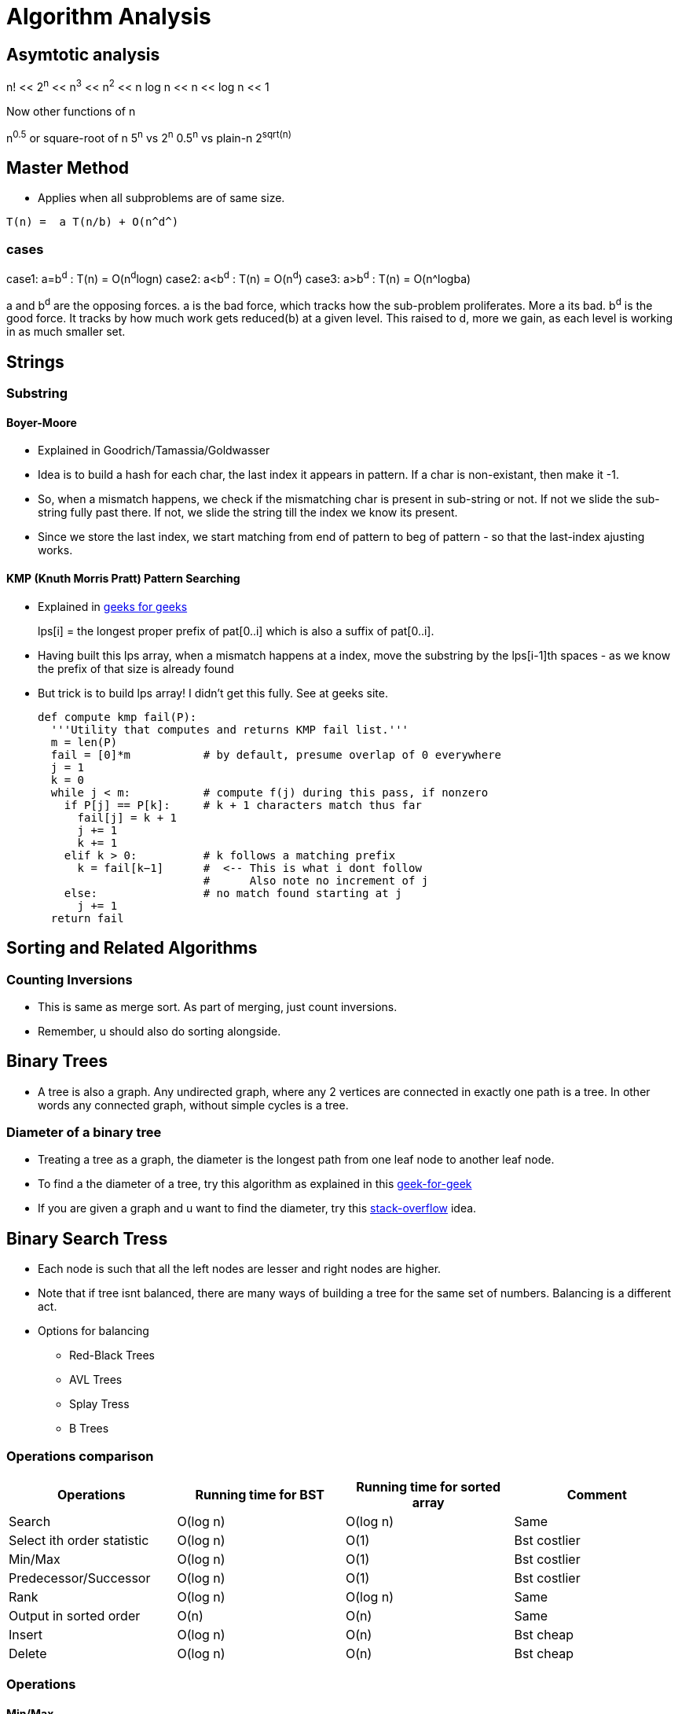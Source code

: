 Algorithm Analysis
===================

== Asymtotic analysis

=====
n! << 2^n^  << n^3^  << n^2^  << n log n << n << log n << 1
=====

Now other functions of n

n^0.5^ or square-root of n
5^n^ vs 2^n^
0.5^n^ vs plain-n
2^sqrt(n)^

== Master Method

* Applies when all subproblems are of same size.

-----
T(n) =  a T(n/b) + O(n^d^)
-----

cases
~~~~~

case1: a=b^d^   : T(n) = O(n^d^logn)
case2: a<b^d^   : T(n) = O(n^d^)
case3: a>b^d^   : T(n) = O(n^logba)

a and b^d^ are the opposing forces.
a is the bad force, which tracks how the sub-problem proliferates. More a its bad.
b^d^ is the good force. It tracks by how much work gets reduced(b) at a given level.
This raised to d, more we gain, as each level is working in as much smaller set.


== Strings

=== Substring

==== Boyer-Moore

* Explained in Goodrich/Tamassia/Goldwasser
* Idea is to build a hash for each char, the last index it appears
  in pattern. If a char is non-existant, then make it -1.
* So, when a mismatch happens, we check if the mismatching char is
  present in sub-string or not. If not we slide the sub-string
  fully past there. If not, we slide the string till the index
  we know its present.
* Since we store the last index, we start matching from end of
  pattern to beg of pattern - so that the last-index ajusting
  works.

==== KMP (Knuth Morris Pratt) Pattern Searching

* Explained in http://www.geeksforgeeks.org/searching-for-patterns-set-2-kmp-algorithm/[geeks for geeks]
+
****
lps[i] = the longest proper prefix of pat[0..i]
              which is also a suffix of pat[0..i].
****
+
* Having built this lps array, when a mismatch happens at a index, move the substring by the lps[i-1]th
  spaces - as we know the prefix of that size is already found
* But trick is to build lps array! I didn't get this fully. See at geeks site.
+
----
def compute kmp fail(P):
  '''Utility that computes and returns KMP fail list.'''
  m = len(P)
  fail = [0]*m           # by default, presume overlap of 0 everywhere
  j = 1
  k = 0
  while j < m:           # compute f(j) during this pass, if nonzero
    if P[j] == P[k]:     # k + 1 characters match thus far
      fail[j] = k + 1
      j += 1
      k += 1
    elif k > 0:          # k follows a matching prefix
      k = fail[k−1]      #  <-- This is what i dont follow
                         #      Also note no increment of j
    else:                # no match found starting at j
      j += 1
  return fail
----

== Sorting and Related Algorithms

=== Counting Inversions

* This is same as merge sort. As part of merging, just count inversions.
* Remember, u should also do sorting alongside.

== Binary Trees

* A tree is also a graph. Any undirected graph, where any 2 vertices are
  connected in exactly one path is a tree. In other words any connected
  graph, without simple cycles is a tree.

=== Diameter of a binary tree

* Treating a tree as a graph, the diameter is the longest path from one
  leaf node to another leaf node.
* To find a the diameter of a tree, try this algorithm as
  explained in this
  http://www.geeksforgeeks.org/diameter-of-a-binary-tree/[geek-for-geek]
* If you are given a graph and u want to find the diameter, try this
  http://stackoverflow.com/questions/25649166/linear-algorithm-of-finding-tree-diameter[stack-overflow]
  idea.

== Binary Search Tress

* Each node is such that all the left nodes are lesser and right nodes are higher.
* Note that if tree isnt balanced, there are many ways of building a tree for the
  same set of numbers. Balancing is a different act.
* Options for balancing
** Red-Black Trees
** AVL Trees
** Splay Tress
** B Trees

=== Operations comparison

[options="header"]
|=========
| Operations                   | Running time for BST  | Running time for sorted array  | Comment
| Search                       | O(log n)              | O(log n)                       | Same
| Select ith order statistic   | O(log n)              | O(1)                           | Bst costlier
| Min/Max                      | O(log n)              | O(1)                           | Bst costlier
| Predecessor/Successor        | O(log n)              | O(1)                           | Bst costlier
| Rank                         | O(log n)              | O(log n)                       | Same
| Output in sorted order       | O(n)                  | O(n)                           | Same
| Insert                       | O(log n)              | O(n)                           | Bst cheap
| Delete                       | O(log n)              | O(n)                           | Bst cheap
|=========

=== Operations

==== Min/Max

* Start from root.
* Keep following left(or right) points until there is no left pointer. Return
  the leaf node you are at, that has no left(right) child, which will be the minimum so far.

==== Predecessor of a key k. (Turn words for Successor)

* If left-child is non-empty, get the max element of this sub-tree (by travelling right pointers)
* If left-child is empty, keep travelling up parent pointers, until u find a parent that is lesser
  in value.
** This node is higher than parent if its a right-child. In that case, parent is the lesser
   valued node of interest.
*** Why can't there be an element between this parent and this node? [red yellow-background]#Find out#
** This node is lesser than parent (then parent is higher) and we are left child. So, keep moving up
   until the current-node is a right-child.

==== Deleting a node

* Search node first if just key is given.
* If node has no children, delete node.
* If node has just one child, just replace that child in place of the node.
* If node has 2 children, comupute k's predesscor (That is the right most node of left child)
** Swap that predessor node and this node and remote it off.
** This will equally work by using the successor.

==== Selecting ith order statistic and Finding Rank

* Store the size of tree below in every node.
** Let size(a) be the size of tree at a given node.
** By defn, sizeof(a) = 1 + sizeof(a->left) + sizeof(a->right)
** sizeof(a->left) = 0 if a has no left child.
* Algo
+
----
def get_ith_statistic(i,root):
  ''' i is from 0 to n-1 '''
  a=root
  if i == sizeof(a->left):
    return a
  if i < sizeof(a->left):
    get_ith_statistic(i,a->left)
  else:
    get_ith_statistic(i-(sizeof(left))-1,a->right)
----
* Rank (My own..not vetted from sources)
** Find node first
** Rank is simply sizeof(a->left)+1

==== Rotations

* Rotations are fundamental to any balancing of binary tress.
* Its basically rewiring of pointers.
+
----
     y                   x
    / \    right       /  \
  x     C  ----->     A    y
 / \       <-----         / \
A   B      left          B   C

Note that in both arrangements:   A < x < B < y < C
----


=== Red Black Trees

==== Rules

* Each node is red or black
* Root is black
* No 2 reds come in row
** [red node => black children]
* Every root->NULL (leaf path, like in unsuccessful search) will have equal
  number of black nodes.

==== Observations

* Because of the rules, there can be utmost log(n+1) black nodes in every path.
* Because of the rules, there can be utmost log(n+1) red nodes stuffed in between
  black nodes.
* So the tree is utmos 2 log (n+1) height tall.
* Note a fully black tree is also a valid RB tree.

==== Inserting in a RB Tree

* We will refer the node to insert as N, parent as P, grand-parent as G and
  sibling of P as uncle(U)
* We just Regular node insert in a BST and color this node N red (except in
  case 1).
* Case 1
** Tree is empty. N is the root and is black
* Case 2: Parent(P) is black.
** No property is disturbed by adding a Red child N.
* Case 2: Parent and Uncle are both Red.
** If parent(P) is red, we are violating - as there are 2 consecutive reds. However,
   note that here grand-parent(G) definitely exists and is black, by RB-tree rules.
   Root has to be black - so there is definitely one parent to P. G, by definition
   has to be Black, as P is already red.
+
----
         G-B
       /   \
     P-R    U-R
     /
   N-R             (N could be placed anywhere in the 4 slots, its holds good)
----
+
** recolor P and U as Black and G as red. This wont break the rule-4 (equal
    blacks on path, we are only bringing black one level below)
+
----
         G-R
       /   \
     P-B    U-B
     /
   N-R             (N could be placed anywhere in the 4 slots, its holds good)
----
+
** But rule-3 of no red's together may or may not be broken. If we are lucky,
   G's parent is Black, then we can stop. If not, we need to repeat this
   treating G as the new node added. (Beneath G rule-4 is preserved)
* Case 4: Parent is R, and Uncle is B. N is added as a left child of parent,
  which is a right child of G. (Or vice versa)
** (Self note:) This arrangement can never happenw when we start, as at a level
   how can there originally be a P-node as leaf and red, with its sibling a
   black. Isn't this violiating rule-4? Perhaps this is a possible configuration
   as we iterate on case-3 above and proceed to top?
** In this case, we rotate N and P and make it same as case-5 below
+
----
         G-B                    G-B
       /   \                  /   \
     P-R    U-B   ==>       N-R    U-B
    /  \     / \           /  \     / \
   A   N-R  D   E        P-R   C   D   E
       / \               /\
      B   C             A  B
----
+
* Case 5: Parent is R, and Uncle is B. N is added as a left child of parent,
    which is a left child of G.
** Rotate as shown below. Note that originally G-U path had 2 blacks and that
   is still maintained. This wasn't violoatd when we started with (what was
   violated was 2 consecutive reds and that is now fixed)
+
----
         G-B                         P-R
       /   \                       /   \
     P-R    U-B                  N-R    G-R
    /  \     / \     ==>        /  \     / \
  N-R   C   D   E              A    B   C   U-B
  /\                                       / \
 A  B                                     D   E
----

==== Deletion


== Terneray Search Tress

* Each node has a data-member (one char - or trie's equivalent), and an optional end-of-word marker.
  The end of word doesn't necessarily imply termination of search. For eg, cat, cats will
  have cat's t having end-of-word, but there is also a cats
* Each Node has a {lo,eq,hi}-kid pointer. I personally want to call it low-peer, high-peer and child
  pointers
* Operations are insert, search, get-next-char, get-next-string, get-all-substrings.

=== Links to read

* http://www.drdobbs.com/database/ternary-search-trees/184410528[Dobbs journal]

== Heaps

* A simple binary tree-like looking structure where the only condition is that
  the parent node is less(or greater) than its children. This ensure the root
  is the min(or max) element
** The tree is naturally full-complete or partially complete
** There are many ways of arranging a given set of numbers in a heap - as the
   only condition is the heap-property.
* Two main operations that it supports
** insert
** extract-min
* The next operations are
** heapify
*** This will prepare a heap from a random collection of items.
*** The standard way will take n $$*$$ log n time. But, there is a
    slick way to do it in O(n), if all numbers are available apriori.
+
This is explained in this http://stackoverflow.com/a/9755805/2587153[stack overflow answer]
and is further explained why heapify is O(n) and heap-sort is still O(nlogn) in this
http://stackoverflow.com/a/18742428/2587153[answer]
+
**** The idea is that when you heapfiy from the leaf nodes, n/2 nodes have
     0 operations, n/2 have 1 operation, n/4 have 2,.. and only the root has
     log(n) operations. So is accepted to be O(n)
+
****
(0 * n/2) + (1 * n/4) + (2 * n/8) + ... + (h * 1).
****
+
**** However, in case of heap sort itself, work for each node decreases by size of 1.

=== Uses of heap
** Heap sort
** find median in a collection of number
** Any algo that needs to keep picking minimum, like Dijkstra's shortest path
   algo

=== Implemetation

* Heaps are usually implemented as trees. But array way of representing heaps are
  more common.
* In a 0-based array
+
----
For, index i
2i+1 and 2i+2 are its 2 children
i-1/2 is its parent
----
+
* For sifting up, add a node to the end of tree. Shift it up, till it is at the
  right position. This is part of the heapfiy operation.
* Extract min is simply taking the root first. Now swap the last node of the
  heap as root and bubble down.

== Hashes

* Every effective of lookups / insertions / deletions
* Can't handle the sort/ordering of keys
** min-max, next/prev, select/rank are out.
* Typically the Universe(U) of all possible elements is too huge and we deal
  with a small subset of elements(S) at a given time.
** Hash has number of bins that is comparable to the cardinality of S
* It takes just sqrt(n) elements to have a 50% probability of collision, even if
  n elements have equal probability of coming.
** What that means is , even if u have 10K buckets in your hash, and ur universe
   is pretty HUGE and there is a probability for an element to take any of the
   10K buckets, then it still takes only 100+ elements to have a 50% probability
   for collision!
* Prevelant options for handling collisions
** Chaining
** Open addressing
+
The algo-video is pretty hazy here. It says about a hash-sequence which gives a
sequence of hash-funcitons to suggest buckets
+
*** Linear probing
+
Just keep searching n+1....Nth.0th..n-1th slots after nth slot is taken.
+
*** Double hashing.
+
Improvement over Linear probing, where a second hash-function gives an offset.
This liner probing has a offset of always 1. But how to do stop searching on
a lookup?!!
+
** The only adv of open-addressing is that it is space-effective. (doest waste
   linked list keeping)
* Load of a Hash-table
+
----

  Load = No of elements
        -----------------
         No of buckets
----
For a load > 1, open-addressing is not possible. Only chaining is possible
+
* Another bell and whistle is to adjust size of hash table.

=== Hash functions

* Easy to make mistakes
** For eg, taking 3 MSB numbers for telephones is a very bad choice.  Bad choices
   may expose patterns of numbers that aren't visible to naked eye.
** Memory address are mostly always multple of 4. So if the lsb 2  bits are used
   as is, 3/4th of hash-buckets will be unused!
** If all data is multple of N and hash-buket-number is a multiple of N, we may
   have unfilled buckets.
* For a simple modulus like hash-function, choosing number of buckets(n) to be a
  prime closest to our desired N range.
** The prime shouldnt be too close to a power of 2 or power of 10


==== A sample hash function for a generic string

Taken from http://stackoverflow.com/questions/2624192/good-hash-function-for-strings[a stack overflow answer]

* Note the choice of 2 primes.
* First prime (7) adds some init-value. The second one is the multiplication factor.
* We multiply second-prime with previous result so far and then add the current char.


----
int hash = 7;
for (int i = 0; i < strlen; i++) {
   hash = hash*31 + charAt(i);
}
----

==== A sample hash function for integers

Taken from http://stackoverflow.com/questions/664014/what-integer-hash-function-are-good-that-accepts-an-integer-hash-key[a stack overflow answer]

* Knuth's multiplicative method
+
----
hash(i)=i*2654435761 mod 2^32
----
+
* In general, you should pick a multiplier that is in the order of your hash
  size (2^32^ in the example) and has no common factors with it
* The biggest *disadvantage* of this hash function is that it preserves
  divisibility, so if your integers are all divisible by 2 or by 4 (which is
  uncommon), their hashes will be too. This is a problem in hash tables
  - you can end up with only 1/2 or 1/4 of the buckets being used.
** (my own?)This can be avoided with a modulo that is a prime.
+
* Another one:
+
----
unsigned int hash(unsigned int x) {
  x = ((x >> 16) ^ x) * 0x45d9f3b;
  x = ((x >> 16) ^ x) * 0x45d9f3b;
  x = (x >> 16) ^ x;
  return x;
}
----

=== Consistent Hasing

This is the case where the number of buckets is dynamic.

http://www.tom-e-white.com/2007/11/consistent-hashing.html[Good link]

Idea is that each hashed value lies in a circle. And select points in the circle
are buckets points. Each hash gets put in the bucket next in clock-wise direction.

=== Universal Hashing



== Graphs

* Represents pair-wise relationship among objects
* Terminology
** Vertices or nodes
** Edges
*** Careful. Dont confuse edge (having smaller spelling for a vertex, having a bigger
    spelling!)
** Directed or Undirected edges
*** In directed, first is tail and second is head. That is direction is from tail to head.
** *Cuts*
*** A Cut in a graph is a split of vertices into 2 non-empty groups(A and B).
*** For undirected, Crossing edges are those that have one end-point each in A and B
*** For Directed, Crossing edges are those that have tail in A, head in B
** Parallel edges are those that have same origin and destination vertex. This may
   or may not be meaningful to a given problem
** Typically m is number of edges, and n is number of vertices. (Mnemonic: m>>n, we
   have far more edges than there are vertices. Number of lines in m(3) is more than n(2)!
   Alternatively, m is O(n) to upto O(n^2^) to classify sparse/dense)
** A degree of a vertex, is referred as the number of edges that start out from that
   vertex.


=== Numerical Facts

* If there are n vertices, assuming no parallel edges, there should be minimum of
  n-1 edges to have all the vertices connected (in one line) and utmost ~n~C~2~ = n(n-1)/2
  number of edges (where all edge is connected to the other edge) in a undirected graph
* If there are n vertices in a graph, we can have up 2^n^-2 possible cuts for this graph.
  Each vertex can be in either set A or B independant of the choice of other vertices. We
  just subtract 2 as we can't have all vertices in each set.

=== Graph Representations

==== Adjacency Matrix

* We have nxn matrix (verticesxvertices matrix).
* Each non-primary diagnal represents a possible Edge. Its 0/1 based on if that edge exists.
* Add bells and whistles to what the matrix element is to accomodate directed (+ve/-ve),
  parallel edges, weighted edges
* Super waste of memory for a sparse graph.

==== Adjancenty List

* Algo course style
** Have 2 different lists - one for vertices and one for edges
** They cross reference each other.
*** Each edge points to its 2 vertices. This way edge struct is of fixed size.
*** Each vertex points to all edges incident on it. The vertex thus should have
    a list of edge-pointers.
*** Note that the sum of cross-references from edges to vertices is exactly
    same as vertices to edges. The edges to vertices are exaclty 2 per edge,
    while in vertices to edges, it varies on degree of each vertex.

* Skiena book style
** Kind of a 2D linked list.
** We have a linked-list of vertices.
** For each vertex, we have a list of edges that originate from that vertex.
** For unidirected, the edge appears twice, once is each vertex's list. For directed
  graph, it appears in the vertex which is its tail.
** Here we show the list of vertices as an array and the vertices as linked-list.
+
----
#define MAXV 1000 /* maximum number of vertices */

typedef struct {
  int y;                 /* adjacency info */
  int weight;            /* edge weight, if any */
  struct edgenode *next; /* next edge in list */
} edgenode;

typedef struct {
  edgenode *edges[MAXV+1]; /* adjacency info */
  int degree[MAXV+1];      /* outdegree of each vertex */
  int nvertices;           /* number of vertices in graph */
  int nedges;              /* number of edges in graph */
  bool directed;           /* is the graph directed? */
} graph;
----

The Skienna book style and algo-course styles are kind of same. In both ways, u can
walk over vertices and then for each vertex walk over its edges. Just that the algo-course
suggests to keep the actual vertices and edges separately in lists of their own.

===== Comparision

[options="header"]
|=======================
|Comparison                             | Winner
|Faster to test if (x,y) is in graph?   | adjacency matrices
|Faster to find the degree of a vertex? | adjacency lists
|Less memory on small graphs?           | adjacency lists (m + n) vs. (n2)
|Less memory on big graphs?             | adjacency matrices (a small win)
|Edge insertion or deletion?            | adjacency matrices O(1) vs. O(d)
|Faster to traverse the graph?          | adjacency lists Θ(m + n) vs. Θ(n2)
|Better for most problems?              | adjacency lists
|=======================

=== Graph classifications

* Directed, Undirected
* Sparse, Dense
** Sparse has edge-number closer to the linear bound (n-1), while dense matrix is
   where edge-number is closer to upper bound ~n~C~2~

=== General Algorithms in a Graph

==== Minimum cuts

Given a graph, find the cut that has the minimum number of cross-over edge (Min-cut)
This is useful, to find closesly related vertices in a graph.

===== Karger Algorithm

The solution allows parallel edges for this graph. This goes as follows:

* Keep proceeding till the node-count reduces to 2.
* In every iteration, *randomly* pick an edge and collapse the 2 vertices that
  it connects into one fused-super-vertex. Remove this chosen edge.
* Remove any edges that start and end at same-edge.
* When you are left with 2, all vertices part of each fused/orig vertex is
  the resulting graph-cut.

But this is just a random algo. There is no guarantee that the resulting cut
is a min-cut.

===== Analysis of this algorithem

* If a edge that should remain as part of min-cut, ends up getting randomly
  chosen, then the algo will fail.
* But if run a few times, this algorithem will succeed with a high degree of
  probability.

==== Graph Traversal

* Before traversal, we can mark each node as one of the 3 states
** Undiscovered
** Discovered
** Processed
* Most search graph algorithms consider one vertex as the source/start vertex.

===== Breadth First Traversal

* Note the presence of a Queue in BFS
* It grabs territory layer by layer from source vertex.

.Skienna code
----
BFS(G,s)
  for each vertex u ∈ V [G] − {s} do                    /* Each node has 3 states - "undiscovered", "discovered", "processed" */
    state[u] = "undiscovered"                           /*     Depending on ur alog, u may/may-not need the processed state */
    p[u] = nil, i.e. no parent is in the BFS tree
  state[s] = "discovered"
  p[s] = nil
  Q = {s}
  while Q ≠ ϕ do
    u = dequeue[Q]                   /* Note that u is already discovered *
    process vertex u as desired       * However processing of u happens now */
    for each v ∈ Adj[u] do
      process edge (u,v) as desired  /* For undirected graph, this edge may be already processed
                                        So, if u want only one time, track that as well */
      if state[v] = "undiscovered" then
        state[v] = "discovered"
        p[v] = u                    /* This parent path from v to source s, is the shortest path from s to v
                                       for undirected graphs. For directed graphs, there may be back-pointing
                                        edges! */

        enqueue[Q,v]
    state[u] = "processed"
----

.Interview-Bit code
----
public void bfs(Node *rootNode) {
    Queue q = new LinkedList();
    q.add(rootNode);
    processNode(rootNode);
    rootNode->visited = true;
    while(!q.isEmpty()) {
        Node *n = q.remove();
        Node *child = null;
        while((child = getUnvisitedChildNode(n)) != null) {   <-- This basically iterates every node of n and returns unvisited nodes
            child.visited = true;
            processNode(child);
            q.add(child);
        }
    }
    //Clear visited property of nodes
    clearNodes();
}
----

* Whatever is marked processed at the end of BFS is what is reacheable from s.

*Applications*

* Find all connected nodes to a given graph.
** You can keep all nodes in a bigger outer queue.
** Start with one node, and do a BFS from here. You will pick all nodes that is
   connected with this. Dequeue from outer queue as you meet nodes.
** Keep doing BFS, till outer queue is empty. That way you get all groups in the
   graph.
** This could be done DFS way also (my own observation!)
* Find distance of each vertex from source vertex s.
** This is easily achived by storing the distance in each vertex - as part of processing
   of node.
* Find the path to each vertex from source vertex s.
** If we build the parent of each node info in our BFS, we can use recursive approach
   to build the root from the parent info.
+
----
parents_arr=[...]
find_parent(parents_arr, parent_desired, node)
{
  if ( node == parent || parents_arr[node] == -1) {
    printf("%d",parent_desired);
  } else {
    find_parent(parents_arr, parent_desired, parents_arr[node]);
    printf("%d",node);
  }
}
----
+
* Find if a graphs is bipartite (can you assign vertices either of 2 colors, such
  that no two adjancent vertex is of same color)
** Keep running BFS and see if you can successfully finish BFS.

===== Depth First Traversal

* It just goes all in into one path
* We can technically modify BFS slightly by replaceing Queue with stack, or
  leverage recursion to naturally achieve our stacking.

.Skienna code Vs Standford-algo-course-code
----
time = 0          /* is a global var */    |
DFS(G,u)                                   |    DFS(G,u)
  state[u] = "discovered"                  |     state[u] = "discovered"
  process vertex u if desired              |        ... early_process_vertex ...
  entry[u] = time                          |        ...
  time = time + 1                          |        ...
  for each v ∈ Adj[u] do                   |     for each v ∈ Adj[u] do
    process edge (u,v) if desired          |        ... process_edge (u,v)
    if state[v] = "undiscovered" then      |        if state[v] = "Undiscovered" then
      p[v] = u                             |          ...
      DFS(G,v)                             |          DFS(G,v)
  state[u] = "processed"                   |
  exit[u] = time                           |
  time = time + 1                          |
----

.Interview-Bit code
----
public void dfs(Node *rootNode) {
    //DFS uses Stack data structure
    Stack s = new Stack();
    s.push(rootNode);
    rootNode.visited = true;
    processNode(rootNode);
    while(!s.isEmpty()) {
        Node n = (Node)s.peek();
        Node child = getUnvisitedChildNode(n);  // Essentially this function goes through the neighbors of n, and finds the one with node.visited = false
        if(child != null) {
            child.visited = true;
            processNode(child); // print the node as you like.
            s.push(child);
        }
        else {
            s.pop();              /* No child left. So done with n */
        }
    }
    //Clear visited property of nodes
    clearNodes();
}
----

* The notion of parent is looking superfluous to me.
* The time spent at a parent will be a superset of time
  spent at children. Not sure how otherwise time is useful.

====== Applications

* Find cycles
** DFS by its nature, can classify a edge into tree edges and back
   edges. Edge that explores new vertex is a tree edge, while an
   edge that goes back into a ancestor is a back-edge
** A acyclic graph is one, that has no back-edge during a traversal
* Topological sort for directed graph
** Topological sort is the ordering of what should be completed before
   another.
** Topological order is possible only if there are no cycles. Further
   this implies that acyclic graphs should have atleast one sink vertex.
*** *A sink vertex* is a vertex that has no outgoing edges. If there
    are no sink vertices in a graph, then it definitely cyclic.
** You can start DFS at any vertex. You will end up walking all nodes
   from this. But some vertices may have higher precendence(before)
   than the chosen vertex.
** THere are 2 solutions.
*** First
**** Start with a sink vertex(you need to find this some how). Give
     this the value N (no of vertices in graph). This has to be done
     last by definition.
**** Now remove that node from Graph. Repeat the algorithm. (Due to
     loss of this node, there will be new sink vertex(ices) created
*** Second / slick way.
**** This is same as DFS algo. Just have a current-label extra with
     initial value as N, number of edges
**** Start DFS from any node. Once you hit the depth of recursion,
     which is end of for-loop, assign the current-label value to
     that node.
**** This will neatly assign the Nth value for the first sink you
     discover and back-track from there and so on.
+
----
topological_sort(G)
  all vertices = "Undiscovered"
  current_label = N  /* number of vertices */
  for each vertex u
    if u is "Undiscovered":
      DFS(G,u)

DFS(G,u)
 state[u] = "discovered"
 for each v ∈ Adj[u] do
   if state[v] = "Undiscovered" then
      DFS(G,v)
   level-of-u = current_label
   current_label--
----
+
* Articulate edge detection
** Given in skienna.
** I didn't follow it
